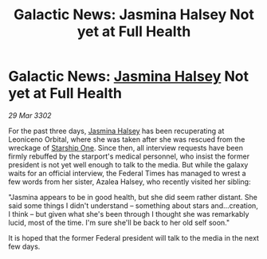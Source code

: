 :PROPERTIES:
:ID:       f546fb78-3d16-4c39-9982-89441760f131
:END:
#+title: Galactic News: Jasmina Halsey Not yet at Full Health
#+filetags: :Federation:3302:galnet:

* Galactic News: [[id:a9ccf59f-436e-44df-b041-5020285925f8][Jasmina Halsey]] Not yet at Full Health

/29 Mar 3302/

For the past three days, [[id:a9ccf59f-436e-44df-b041-5020285925f8][Jasmina Halsey]] has been recuperating at Leoniceno Orbital, where she was taken after she was rescued from the wreckage of [[id:85fdc9c8-500b-4e91-bc8b-70bcb3c05b0f][Starship One]]. Since then, all interview requests have been firmly rebuffed by the starport's medical personnel, who insist the former president is not yet well enough to talk to the media. But while the galaxy waits for an official interview, the Federal Times has managed to wrest a few words from her sister, Azalea Halsey, who recently visited her sibling:  

"Jasmina appears to be in good health, but she did seem rather distant. She said some things I didn't understand – something about stars and...creation, I think – but given what she's been through I thought she was remarkably lucid, most of the time. I'm sure she'll be back to her old self soon." 

It is hoped that the former Federal president will talk to the media in the next few days.
